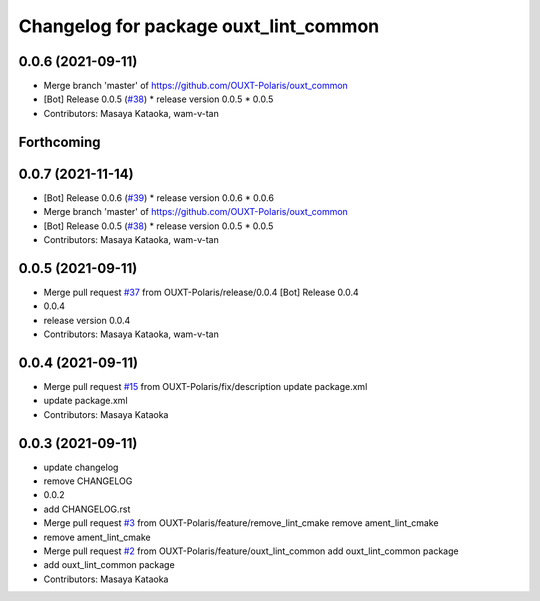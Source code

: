 ^^^^^^^^^^^^^^^^^^^^^^^^^^^^^^^^^^^^^^
Changelog for package ouxt_lint_common
^^^^^^^^^^^^^^^^^^^^^^^^^^^^^^^^^^^^^^

0.0.6 (2021-09-11)
------------------
* Merge branch 'master' of https://github.com/OUXT-Polaris/ouxt_common
* [Bot] Release 0.0.5 (`#38 <https://github.com/OUXT-Polaris/ouxt_common/issues/38>`_)
  * release version 0.0.5
  * 0.0.5
* Contributors: Masaya Kataoka, wam-v-tan

Forthcoming
-----------

0.0.7 (2021-11-14)
------------------
* [Bot] Release 0.0.6 (`#39 <https://github.com/OUXT-Polaris/ouxt_common/issues/39>`_)
  * release version 0.0.6
  * 0.0.6
* Merge branch 'master' of https://github.com/OUXT-Polaris/ouxt_common
* [Bot] Release 0.0.5 (`#38 <https://github.com/OUXT-Polaris/ouxt_common/issues/38>`_)
  * release version 0.0.5
  * 0.0.5
* Contributors: Masaya Kataoka, wam-v-tan

0.0.5 (2021-09-11)
------------------
* Merge pull request `#37 <https://github.com/OUXT-Polaris/ouxt_common/issues/37>`_ from OUXT-Polaris/release/0.0.4
  [Bot] Release 0.0.4
* 0.0.4
* release version 0.0.4
* Contributors: Masaya Kataoka, wam-v-tan

0.0.4 (2021-09-11)
------------------
* Merge pull request `#15 <https://github.com/OUXT-Polaris/ouxt_common/issues/15>`_ from OUXT-Polaris/fix/description
  update package.xml
* update package.xml
* Contributors: Masaya Kataoka

0.0.3 (2021-09-11)
------------------
* update changelog
* remove CHANGELOG
* 0.0.2
* add CHANGELOG.rst
* Merge pull request `#3 <https://github.com/OUXT-Polaris/ouxt_common/issues/3>`_ from OUXT-Polaris/feature/remove_lint_cmake
  remove ament_lint_cmake
* remove ament_lint_cmake
* Merge pull request `#2 <https://github.com/OUXT-Polaris/ouxt_common/issues/2>`_ from OUXT-Polaris/feature/ouxt_lint_common
  add ouxt_lint_common package
* add ouxt_lint_common package
* Contributors: Masaya Kataoka
